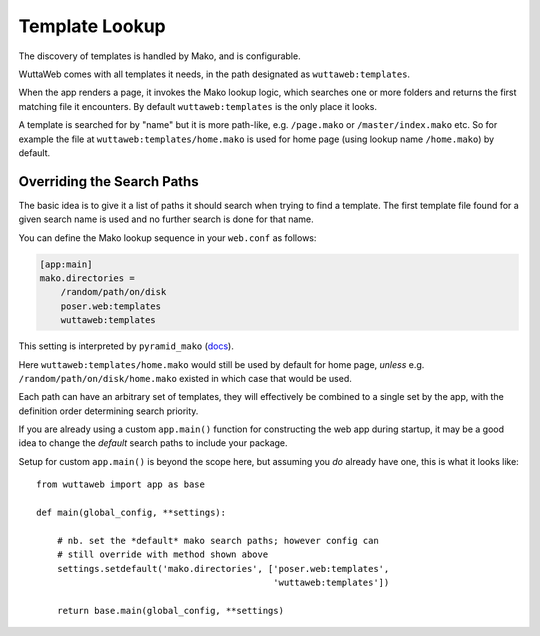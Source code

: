 
Template Lookup
===============

The discovery of templates is handled by Mako, and is configurable.

WuttaWeb comes with all templates it needs, in the path designated as
``wuttaweb:templates``.

When the app renders a page, it invokes the Mako lookup logic, which
searches one or more folders and returns the first matching file it
encounters.  By default ``wuttaweb:templates`` is the only place it
looks.

A template is searched for by "name" but it is more path-like, e.g.
``/page.mako`` or ``/master/index.mako`` etc.  So for example the file
at ``wuttaweb:templates/home.mako`` is used for home page (using
lookup name ``/home.mako``) by default.


.. _mako-template-override:

Overriding the Search Paths
~~~~~~~~~~~~~~~~~~~~~~~~~~~

The basic idea is to give it a list of paths it should search when
trying to find a template.  The first template file found for a given
search name is used and no further search is done for that name.

You can define the Mako lookup sequence in your ``web.conf`` as
follows:

.. code-block:: ini

   [app:main]
   mako.directories =
       /random/path/on/disk
       poser.web:templates
       wuttaweb:templates

This setting is interpreted by ``pyramid_mako`` (`docs`_).

.. _docs: https://docs.pylonsproject.org/projects/pyramid_mako/en/latest/index.html#mako-directories

Here ``wuttaweb:templates/home.mako`` would still be used by default
for home page, *unless* e.g. ``/random/path/on/disk/home.mako``
existed in which case that would be used.

Each path can have an arbitrary set of templates, they will
effectively be combined to a single set by the app, with the
definition order determining search priority.

If you are already using a custom ``app.main()`` function for
constructing the web app during startup, it may be a good idea to
change the *default* search paths to include your package.

Setup for custom ``app.main()`` is beyond the scope here, but assuming
you *do* already have one, this is what it looks like::

   from wuttaweb import app as base

   def main(global_config, **settings):

       # nb. set the *default* mako search paths; however config can
       # still override with method shown above
       settings.setdefault('mako.directories', ['poser.web:templates',
                                                'wuttaweb:templates'])

       return base.main(global_config, **settings)
